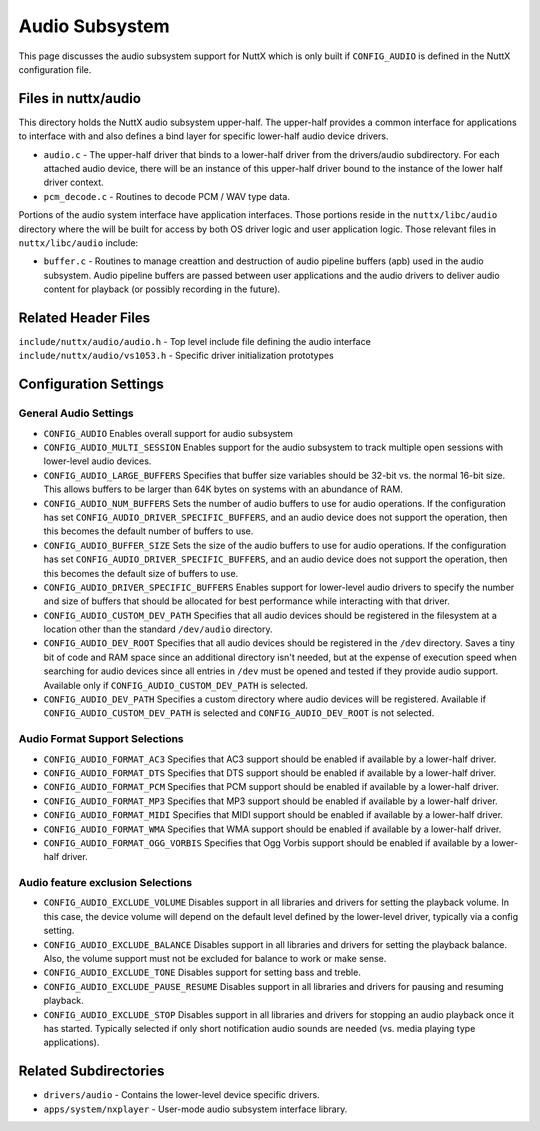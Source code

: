 ===============
Audio Subsystem
===============

This page discusses the audio subsystem support for NuttX which is only built if
``CONFIG_AUDIO`` is defined in the NuttX configuration file.

Files in nuttx/audio
====================

This directory holds the NuttX audio subsystem upper-half.  The upper-half provides
a common interface for applications to interface with and also defines a bind
layer for specific lower-half audio device drivers.

* ``audio.c`` - The upper-half driver that binds to a lower-half driver from the
  drivers/audio subdirectory.  For each attached audio device, there
  will be an instance of this upper-half driver bound to the
  instance of the lower half driver context.
* ``pcm_decode.c`` - Routines to decode PCM / WAV type data.

Portions of the audio system interface have application interfaces.  Those
portions reside in the ``nuttx/libc/audio`` directory where the will be built for
access by both OS driver logic and user application logic.  Those relevant
files in ``nuttx/libc/audio`` include:

* ``buffer.c``  - Routines to manage creattion and destruction of audio pipeline buffers
  (apb) used in the audio subsystem.  Audio pipeline buffers are passed
  between user applications and the audio drivers to deliver audio
  content for playback (or possibly recording in the future).

Related Header Files
====================

``include/nuttx/audio/audio.h`` - Top level include file defining the audio interface
``include/nuttx/audio/vs1053.h`` - Specific driver initialization prototypes

Configuration Settings
======================

General Audio Settings
----------------------

* ``CONFIG_AUDIO``
  Enables overall support for audio subsystem
* ``CONFIG_AUDIO_MULTI_SESSION``
  Enables support for the audio subsystem to track multiple open sessions
  with lower-level audio devices.
* ``CONFIG_AUDIO_LARGE_BUFFERS``
  Specifies that buffer size variables should be 32-bit vs. the normal 16-bit
  size.  This allows buffers to be larger than 64K bytes on systems with
  an abundance of RAM.
* ``CONFIG_AUDIO_NUM_BUFFERS``
  Sets the number of audio buffers to use for audio operations.  If the
  configuration has set ``CONFIG_AUDIO_DRIVER_SPECIFIC_BUFFERS``, and an audio
  device does not support the operation, then this becomes the default number
  of buffers to use.
* ``CONFIG_AUDIO_BUFFER_SIZE``
  Sets the size of the audio buffers to use for audio operations.  If the
  configuration has set ``CONFIG_AUDIO_DRIVER_SPECIFIC_BUFFERS``, and an audio
  device does not support the operation, then this becomes the default size
  of buffers to use.
* ``CONFIG_AUDIO_DRIVER_SPECIFIC_BUFFERS``
  Enables support for lower-level audio drivers to specify the number and size
  of buffers that should be allocated for best performance while interacting
  with that driver.
* ``CONFIG_AUDIO_CUSTOM_DEV_PATH``
  Specifies that all audio devices should be registered in the filesystem at
  a location other than the standard ``/dev/audio`` directory.
* ``CONFIG_AUDIO_DEV_ROOT``
  Specifies that all audio devices should be registered in the ``/dev`` directory.
  Saves a tiny bit of code and RAM space since an additional directory isn't needed,
  but at the expense of execution speed when searching for audio devices since all
  entries in ``/dev`` must be opened and tested if they provide audio support.
  Available only if ``CONFIG_AUDIO_CUSTOM_DEV_PATH`` is selected.
* ``CONFIG_AUDIO_DEV_PATH``
  Specifies a custom directory where audio devices will be registered.
  Available if ``CONFIG_AUDIO_CUSTOM_DEV_PATH`` is selected and ``CONFIG_AUDIO_DEV_ROOT``
  is not selected.

Audio Format Support Selections
-------------------------------

* ``CONFIG_AUDIO_FORMAT_AC3``
  Specifies that AC3 support should be enabled if available by a lower-half driver.
* ``CONFIG_AUDIO_FORMAT_DTS``
  Specifies that DTS support should be enabled if available by a lower-half driver.
* ``CONFIG_AUDIO_FORMAT_PCM``
  Specifies that PCM support should be enabled if available by a lower-half driver.
* ``CONFIG_AUDIO_FORMAT_MP3``
  Specifies that MP3 support should be enabled if available by a lower-half driver.
* ``CONFIG_AUDIO_FORMAT_MIDI``
  Specifies that MIDI support should be enabled if available by a lower-half driver.
* ``CONFIG_AUDIO_FORMAT_WMA``
  Specifies that WMA support should be enabled if available by a lower-half driver.
* ``CONFIG_AUDIO_FORMAT_OGG_VORBIS``
  Specifies that Ogg Vorbis support should be enabled if available by a lower-half driver.

Audio feature exclusion Selections
----------------------------------

* ``CONFIG_AUDIO_EXCLUDE_VOLUME``
  Disables support in all libraries and drivers for setting the playback volume.  In
  this case, the device volume will depend on the default level defined by the
  lower-level driver, typically via a config setting.
* ``CONFIG_AUDIO_EXCLUDE_BALANCE``
  Disables support in all libraries and drivers for setting the playback balance.
  Also, the volume support must not be excluded for balance to work or make sense.
* ``CONFIG_AUDIO_EXCLUDE_TONE``
  Disables support for setting bass and treble.
* ``CONFIG_AUDIO_EXCLUDE_PAUSE_RESUME``
  Disables support in all libraries and drivers for pausing and resuming playback.
* ``CONFIG_AUDIO_EXCLUDE_STOP``
  Disables support in all libraries and drivers for stopping an audio playback
  once it has started.  Typically selected if only short notification audio sounds
  are needed (vs. media playing type applications).

Related Subdirectories
======================

* ``drivers/audio`` - Contains the lower-level device specific drivers.
* ``apps/system/nxplayer`` - User-mode audio subsystem interface library.
